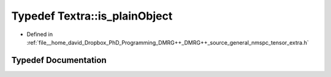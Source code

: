 .. _exhale_typedef_namespaceTextra_1aa765d7f6f02b2cf8d8a0a615f8524fc1:

Typedef Textra::is_plainObject
==============================

- Defined in :ref:`file__home_david_Dropbox_PhD_Programming_DMRG++_DMRG++_source_general_nmspc_tensor_extra.h`


Typedef Documentation
---------------------


.. doxygentypedef:: Textra::is_plainObject
